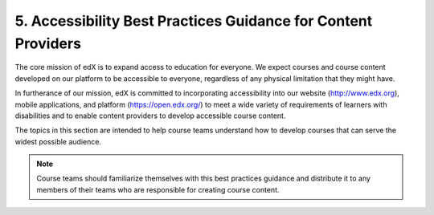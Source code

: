 ######################################################################
5. Accessibility Best Practices Guidance for Content Providers
######################################################################

The core mission of edX is to expand access to education for everyone. We
expect courses and course content developed on our platform to be accessible to
everyone, regardless of any physical limitation that they might have.

In furtherance of our mission, edX is committed to incorporating accessibility into
our website (http://www.edx.org), mobile applications, and platform (https://open.edx.org/) to meet a
wide variety of requirements of learners with disabilities and to enable
content providers to develop accessible course content.

The topics in this section are intended to help course teams understand how to
develop courses that can serve the widest possible audience.

.. note:: Course teams should familiarize themselves with this best practices
   guidance and distribute it to any members of their teams who are
   responsible for creating course content.